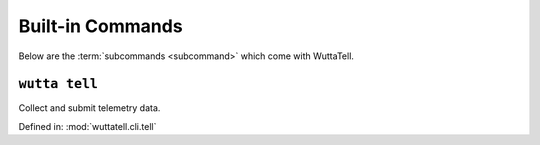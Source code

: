 
===================
 Built-in Commands
===================

Below are the :term:`subcommands <subcommand>` which come with
WuttaTell.


.. _wutta-tell:

``wutta tell``
--------------

Collect and submit telemetry data.

Defined in: :mod:`wuttatell.cli.tell`

.. program-output:: wutta tell --help
